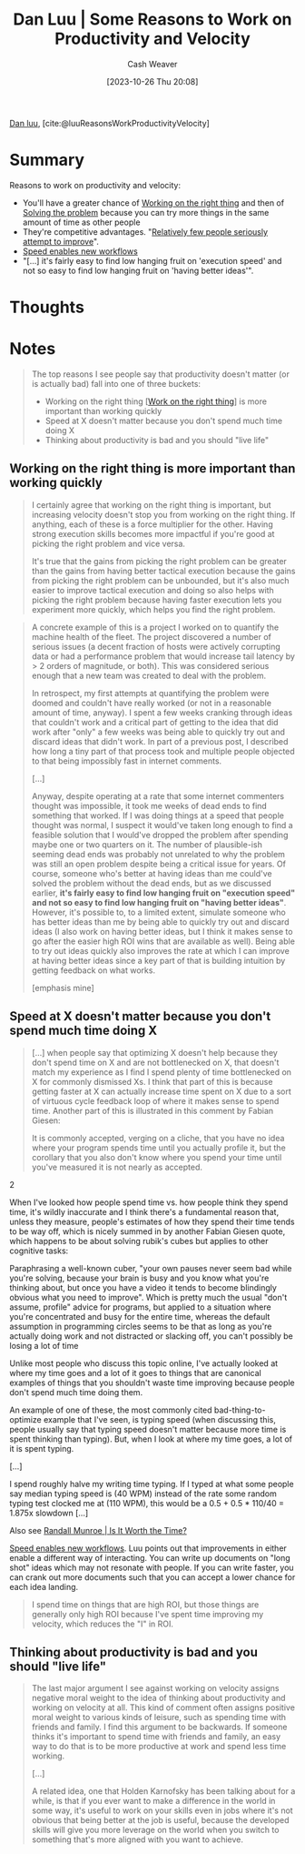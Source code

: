 :PROPERTIES:
:ROAM_REFS: [cite:@luuReasonsWorkProductivityVelocity]
:ID:       fc1981fa-71a3-4e36-aa09-c87e1dcfc28a
:LAST_MODIFIED: [2023-10-27 Fri 15:09]
:END:
#+title: Dan Luu | Some Reasons to Work on Productivity and Velocity
#+hugo_custom_front_matter: :slug "fc1981fa-71a3-4e36-aa09-c87e1dcfc28a"
#+author: Cash Weaver
#+date: [2023-10-26 Thu 20:08]
#+filetags: :reference:

[[id:19bc5bde-085c-4daa-a99b-5f83ab4f80a4][Dan luu]], [cite:@luuReasonsWorkProductivityVelocity]

* Summary
Reasons to work on productivity and velocity:

- You'll have a greater chance of [[id:fa7eb146-fe4a-4a3e-a6df-d9b05328b4f4][Working on the right thing]] and then of [[id:b00a62dd-b06c-4943-81d7-140b11e15c8b][Solving the problem]] because you can try more things in the same amount of time as other people
- They're competitive advantages. "[[id:d5f8a83b-1516-4f74-97f4-996a2b1bc8f4][Relatively few people seriously attempt to improve]]".
- [[id:87558875-8743-437b-b543-afa6cafc264b][Speed enables new workflows]]
- "[...] it's fairly easy to find low hanging fruit on 'execution speed' and not so easy to find low hanging fruit on 'having better ideas'".
* Thoughts
* Notes
#+begin_quote
The top reasons I see people say that productivity doesn't matter (or is actually bad) fall into one of three buckets:

- Working on the right thing [[[id:fa7eb146-fe4a-4a3e-a6df-d9b05328b4f4][Work on the right thing]]] is more important than working quickly
- Speed at X doesn't matter because you don't spend much time doing X
- Thinking about productivity is bad and you should "live life"
#+end_quote

** Working on the right thing is more important than working quickly

#+begin_quote
I certainly agree that working on the right thing is important, but increasing velocity doesn't stop you from working on the right thing. If anything, each of these is a force multiplier for the other. Having strong execution skills becomes more impactful if you're good at picking the right problem and vice versa.

It's true that the gains from picking the right problem can be greater than the gains from having better tactical execution because the gains from picking the right problem can be unbounded, but it's also much easier to improve tactical execution and doing so also helps with picking the right problem because having faster execution lets you experiment more quickly, which helps you find the right problem.
#+end_quote

#+begin_quote
A concrete example of this is a project I worked on to quantify the machine health of the fleet. The project discovered a number of serious issues (a decent fraction of hosts were actively corrupting data or had a performance problem that would increase tail latency by > 2 orders of magnitude, or both). This was considered serious enough that a new team was created to deal with the problem.

In retrospect, my first attempts at quantifying the problem were doomed and couldn't have really worked (or not in a reasonable amount of time, anyway). I spent a few weeks cranking through ideas that couldn't work and a critical part of getting to the idea that did work after "only" a few weeks was being able to quickly try out and discard ideas that didn't work. In part of a previous post, I described how long a tiny part of that process took and multiple people objected to that being impossibly fast in internet comments.

[...]

Anyway, despite operating at a rate that some internet commenters thought was impossible, it took me weeks of dead ends to find something that worked. If I was doing things at a speed that people thought was normal, I suspect it would've taken long enough to find a feasible solution that I would've dropped the problem after spending maybe one or two quarters on it. The number of plausible-ish seeming dead ends was probably not unrelated to why the problem was still an open problem despite being a critical issue for years. Of course, someone who's better at having ideas than me could've solved the problem without the dead ends, but as we discussed earlier, *it's fairly easy to find low hanging fruit on "execution speed" and not so easy to find low hanging fruit on "having better ideas"*. However, it's possible to, to a limited extent, simulate someone who has better ideas than me by being able to quickly try out and discard ideas (I also work on having better ideas, but I think it makes sense to go after the easier high ROI wins that are available as well). Being able to try out ideas quickly also improves the rate at which I can improve at having better ideas since a key part of that is building intuition by getting feedback on what works.

[emphasis mine]
#+end_quote

** Speed at X doesn't matter because you don't spend much time doing X

#+begin_quote
[...] when people say that optimizing X doesn't help because they don't spend time on X and are not bottlenecked on X, that doesn't match my experience as I find I spend plenty of time bottlenecked on X for commonly dismissed Xs. I think that part of this is because getting faster at X can actually increase time spent on X due to a sort of virtuous cycle feedback loop of where it makes sense to spend time. Another part of this is illustrated in this comment by Fabian Giesen:

#+begin_quote2
It is commonly accepted, verging on a cliche, that you have no idea where your program spends time until you actually profile it, but the corollary that you also don't know where you spend your time until you've measured it is not nearly as accepted.
#+end_quote2

When I've looked how people spend time vs. how people think they spend time, it's wildly inaccurate and I think there's a fundamental reason that, unless they measure, people's estimates of how they spend their time tends to be way off, which is nicely summed in by another Fabian Giesen quote, which happens to be about solving rubik's cubes but applies to other cognitive tasks:

#+begin_quote2
Paraphrasing a well-known cuber, "your own pauses never seem bad while you're solving, because your brain is busy and you know what you're thinking about, but once you have a video it tends to become blindingly obvious what you need to improve". Which is pretty much the usual "don't assume, profile" advice for programs, but applied to a situation where you're concentrated and busy for the entire time, whereas the default assumption in programming circles seems to be that as long as you're actually doing work and not distracted or slacking off, you can't possibly be losing a lot of time
#+end_quote2

Unlike most people who discuss this topic online, I've actually looked at where my time goes and a lot of it goes to things that are canonical examples of things that you shouldn't waste time improving because people don't spend much time doing them.

An example of one of these, the most commonly cited bad-thing-to-optimize example that I've seen, is typing speed (when discussing this, people usually say that typing speed doesn't matter because more time is spent thinking than typing). But, when I look at where my time goes, a lot of it is spent typing.

[...]

I spend roughly halve my writing time typing. If I typed at what some people say median typing speed is (40 WPM) instead of the rate some random typing test clocked me at (110 WPM), this would be a 0.5 + 0.5 * 110/40 = 1.875x slowdown [...]
#+end_quote

Also see [[id:5eb0db34-9b0a-4090-9c2c-56159fb0e269][Randall Munroe | Is It Worth the Time?]]

[[id:87558875-8743-437b-b543-afa6cafc264b][Speed enables new workflows]]. Luu points out that improvements in either enable a different way of interacting. You can write up documents on "long shot" ideas which may not resonate with people. If you can write faster, you can crank out more documents such that you can accept a lower chance for each idea landing.

#+begin_quote
I spend time on things that are high ROI, but those things are generally only high ROI because I've spent time improving my velocity, which reduces the "I" in ROI.
#+end_quote

** Thinking about productivity is bad and you should "live life"

#+begin_quote
The last major argument I see against working on velocity assigns negative moral weight to the idea of thinking about productivity and working on velocity at all. This kind of comment often assigns positive moral weight to various kinds of leisure, such as spending time with friends and family. I find this argument to be backwards. If someone thinks it's important to spend time with friends and family, an easy way to do that is to be more productive at work and spend less time working.

[...]

A related idea, one that Holden Karnofsky has been talking about for a while, is that if you ever want to make a difference in the world in some way, it's useful to work on your skills even in jobs where it's not obvious that being better at the job is useful, because the developed skills will give you more leverage on the world when you switch to something that's more aligned with you want to achieve.
#+end_quote
* Flashcards :noexport:
#+print_bibliography: